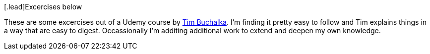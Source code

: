 [.lead]Excercises below

These are some excercises out of a Udemy course by https://github.com/tim-buchalka[Tim Buchalka].  I'm finding it pretty
easy to follow and Tim explains things in a way that are easy to digest.  Occassionally 
I'm additing additional work to extend and deepen my own knowledge.